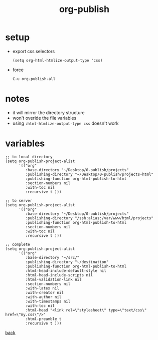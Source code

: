 #+title: org-publish
#+options: ^:nil num:nil author:nil email:nil creator:nil timestamp:nil toc:nil
#+options: html-postamble:nil
#+html_head: <link rel="stylesheet" type="text/css" href="../style.css"/>

* setup

- export css selectors

  #+BEGIN_SRC elisp
    (setq org-html-htmlize-output-type 'css)
  #+END_SRC

- force

  #+BEGIN_SRC text
    C-u org-publish-all
  #+END_SRC

* notes

- it will mirror the directory structure
- won't overide the file variables
- using =:html-htmlize-output-type css= doesn't work

* variables

#+BEGIN_SRC elisp
  ;; to local directory
  (setq org-publish-project-alist
        '(("org"
           :base-directory "~/Desktop/0-publish/projects"
           :publishing-directory "~/Desktop/0-publish/projects-html"
           :publishing-function org-html-publish-to-html
           :section-numbers nil
           :with-toc nil
           :recursive t )))

  ;; to server
  (setq org-publish-project-alist
        '(("org"
           :base-directory "~/Desktop/0-publish/projects"
           :publishing-directory "/ssh:alias:/var/www/html/projects"
           :publishing-function org-html-publish-to-html
           :section-numbers nil
           :with-toc nil
           :recursive t )))

  ;; complete
  (setq org-publish-project-alist
        '(("org"
           :base-directory "~/src/"
           :publishing-directory "~/destination"
           :publishing-function org-html-publish-to-html
           :html-head-include-default-style nil
           :html-head-include-scripts nil
           :html-validation-link nil
           :section-numbers nil
           :with-latex nil
           :with-creator nil
           :with-author nil
           :with-timestamps nil
           :with-toc nil
           :html-head "<link rel=\"stylesheet\" type=\"text/css\" href=\"my.css\"/>"
           :html-preamble t
           :recursive t )))
#+END_SRC

[[../guides.html][back]]
